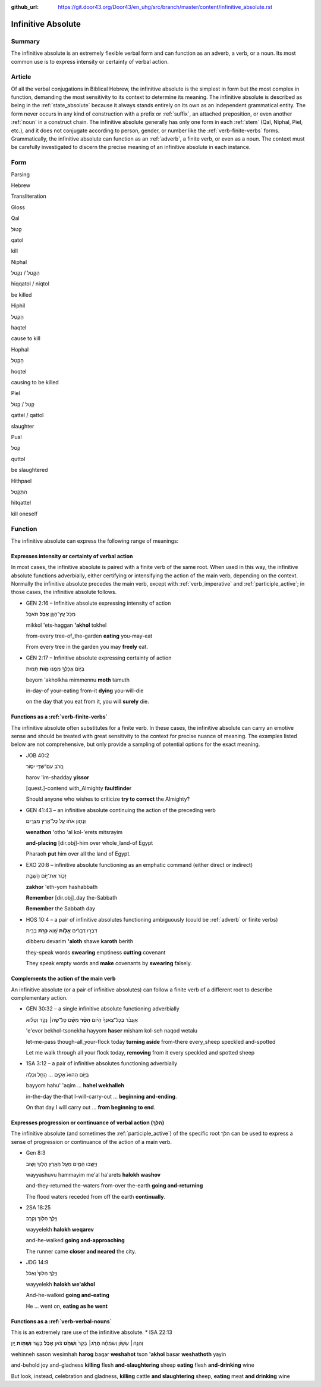 :github_url: https://git.door43.org/Door43/en_uhg/src/branch/master/content/infinitive_absolute.rst

.. _infinitive_absolute:

Infinitive Absolute
===================

Summary
-------

The infinitive absolute is an extremely flexible verbal form and can
function as an adverb, a verb, or a noun. Its most common use is to
express intensity or certainty of verbal action.

Article
-------

Of all the verbal conjugations in Biblical Hebrew, the infinitive
absolute is the simplest in form but the most complex in function,
demanding the most sensitivity to its context to determine its meaning.
The infinitive absolute is described as being in the :ref:`state_absolute`
because it always stands entirely on its own as an independent
grammatical entity. The form never occurs in any kind of construction
with a prefix or
:ref:`suffix`,
an attached preposition, or even another
:ref:`noun`
in a construct chain. The infinitive absolute generally has only one
form in each
:ref:`stem`
(Qal, Niphal, Piel, etc.), and it does not conjugate according to
person, gender, or number like the :ref:`verb-finite-verbs`
forms. Grammatically, the infinitive absolute can function as an
:ref:`adverb`,
a finite verb, or even as a noun. The context must be carefully
investigated to discern the precise meaning of an infinitive absolute in
each instance.

Form
----

.. raw:: html

   <table border="1" class="docutils">

.. raw:: html

   <tr class="row-odd">

.. raw:: html

   <th>

Parsing

.. raw:: html

   </th>

.. raw:: html

   <th>

Hebrew

.. raw:: html

   </th>

.. raw:: html

   <th>

Transliteration

.. raw:: html

   </th>

.. raw:: html

   <th>

Gloss

.. raw:: html

   </th>

.. raw:: html

   </tr>

.. raw:: html

   <tr class="row-even" align="center">

.. raw:: html

   <td>

Qal

.. raw:: html

   </td>

.. raw:: html

   <td>

קָטוֹל

.. raw:: html

   </td>

.. raw:: html

   <td>

qatol

.. raw:: html

   </td>

.. raw:: html

   <td>

kill

.. raw:: html

   </td>

.. raw:: html

   </tr>

.. raw:: html

   <tr class="row-odd" align="center">

.. raw:: html

   <td>

Niphal

.. raw:: html

   </td>

.. raw:: html

   <td>

הִקָּטֹל / נִקְטֹל

.. raw:: html

   </td>

.. raw:: html

   <td>

hiqqatol / niqtol

.. raw:: html

   </td>

.. raw:: html

   <td>

be killed

.. raw:: html

   </td>

.. raw:: html

   </tr>

.. raw:: html

   <tr class="row-even" align="center">

.. raw:: html

   <td>

Hiphil

.. raw:: html

   </td>

.. raw:: html

   <td>

הַקְטֵל

.. raw:: html

   </td>

.. raw:: html

   <td>

haqtel

.. raw:: html

   </td>

.. raw:: html

   <td>

cause to kill

.. raw:: html

   </td>

.. raw:: html

   </tr>

.. raw:: html

   <tr class="row-odd" align="center">

.. raw:: html

   <td>

Hophal

.. raw:: html

   </td>

.. raw:: html

   <td>

הָקְטֵל

.. raw:: html

   </td>

.. raw:: html

   <td>

hoqtel

.. raw:: html

   </td>

.. raw:: html

   <td>

causing to be killed

.. raw:: html

   </td>

.. raw:: html

   </tr>

.. raw:: html

   <tr class="row-even" align="center">

.. raw:: html

   <td>

Piel

.. raw:: html

   </td>

.. raw:: html

   <td>

קַטֵּל / קַטֹּל

.. raw:: html

   </td>

.. raw:: html

   <td>

qattel / qattol

.. raw:: html

   </td>

.. raw:: html

   <td>

slaughter

.. raw:: html

   </td>

.. raw:: html

   </tr>

.. raw:: html

   <tr class="row-odd" align="center">

.. raw:: html

   <td>

Pual

.. raw:: html

   </td>

.. raw:: html

   <td>

קֻטֹּל

.. raw:: html

   </td>

.. raw:: html

   <td>

quttol

.. raw:: html

   </td>

.. raw:: html

   <td>

be slaughtered

.. raw:: html

   </td>

.. raw:: html

   </tr>

.. raw:: html

   <tr class="row-even" align="center">

.. raw:: html

   <td>

Hithpael

.. raw:: html

   </td>

.. raw:: html

   <td>

הִתְקַטֵּל

.. raw:: html

   </td>

.. raw:: html

   <td>

hitqattel

.. raw:: html

   </td>

.. raw:: html

   <td>

kill oneself

.. raw:: html

   </td>

.. raw:: html

   </tr>

.. raw:: html

   </tbody>

.. raw:: html

   </table>

Function
--------

The infinitive absolute can express the following range of meanings:

Expresses intensity or certainty of verbal action
^^^^^^^^^^^^^^^^^^^^^^^^^^^^^^^^^^^^^^^^^^^^^^^^^

In most cases, the infinitive absolute is paired with a finite verb of
the same root. When used in this way, the infinitive absolute functions
adverbially, either certifying or intensifying the action of the main
verb, depending on the context. Normally the infinitive absolute
precedes the main verb, except with
:ref:`verb_imperative`
and
:ref:`participle_active`;
in those cases, the infinitive absolute follows.

-  GEN 2:16 – Infinitive absolute expressing intensity of action

   .. raw:: html

      <table border="1" class="docutils">

   .. raw:: html

      <colgroup>

   .. raw:: html

      <col width="100%" />

   .. raw:: html

      </colgroup>

   .. raw:: html

      <tbody valign="top">

   .. raw:: html

      <tr class="row-odd" align="right">

   .. raw:: html

      <td>

   מִכֹּ֥ל עֵֽץ־הַגָּ֖ן **אָכֹ֥ל** תֹּאכֵֽל

   .. raw:: html

      </td>

   .. raw:: html

      </tr>

   .. raw:: html

      <tr class="row-even">

   .. raw:: html

      <td>

   mikkol 'ets-haggan **'akhol** tokhel

   .. raw:: html

      </td>

   .. raw:: html

      </tr>

   .. raw:: html

      <tr class="row-odd">

   .. raw:: html

      <td>

   from-every tree-of\_the-garden **eating** you-may-eat

   .. raw:: html

      </td>

   .. raw:: html

      </tr>

   .. raw:: html

      <tr class="row-even">

   .. raw:: html

      <td>

   From every tree in the garden you may **freely** eat.

   .. raw:: html

      </td>

   .. raw:: html

      </tr>

   .. raw:: html

      </tbody>

   .. raw:: html

      </table>

-  GEN 2:17 – Infinitive absolute expressing certainty of action

   .. raw:: html

      <table border="1" class="docutils">

   .. raw:: html

      <colgroup>

   .. raw:: html

      <col width="100%" />

   .. raw:: html

      </colgroup>

   .. raw:: html

      <tbody valign="top">

   .. raw:: html

      <tr class="row-odd" align="right">

   .. raw:: html

      <td>

   בְּי֛וֹם אֲכָלְךָ֥ מִמֶּ֖נּוּ **מ֥וֹת** תָּמֽוּת

   .. raw:: html

      </td>

   .. raw:: html

      </tr>

   .. raw:: html

      <tr class="row-even">

   .. raw:: html

      <td>

   beyom 'akholkha mimmennu **moth** tamuth

   .. raw:: html

      </td>

   .. raw:: html

      </tr>

   .. raw:: html

      <tr class="row-odd">

   .. raw:: html

      <td>

   in-day-of your-eating from-it **dying** you-will-die

   .. raw:: html

      </td>

   .. raw:: html

      </tr>

   .. raw:: html

      <tr class="row-even">

   .. raw:: html

      <td>

   on the day that you eat from it, you will **surely** die.

   .. raw:: html

      </td>

   .. raw:: html

      </tr>

   .. raw:: html

      </tbody>

   .. raw:: html

      </table>

Functions as a :ref:`verb-finite-verbs`
^^^^^^^^^^^^^^^^^^^^^^^^^^^^^^^^^^^^^^^^^^^^^^^^^^^^^^^^^^^^^^^^^^^^^^^^^^^^^^^^^^^^^^^^^^^^^^^^^^^^^^^^^^^^^^^^

The infinitive absolute often substitutes for a finite verb. In these
cases, the infinitive absolute can carry an emotive sense and should be
treated with great sensitivity to the context for precise nuance of
meaning. The examples listed below are not comprehensive, but only
provide a sampling of potential options for the exact meaning.

-  JOB 40:2

   .. raw:: html

      <table border="1" class="docutils">

   .. raw:: html

      <colgroup>

   .. raw:: html

      <col width="100%" />

   .. raw:: html

      </colgroup>

   .. raw:: html

      <tbody valign="top">

   .. raw:: html

      <tr class="row-odd" align="right">

   .. raw:: html

      <td>

   הֲ֭רֹב עִם־שַׁדַּ֣י יִסּ֑וֹר

   .. raw:: html

      </td>

   .. raw:: html

      </tr>

   .. raw:: html

      <tr class="row-even">

   .. raw:: html

      <td>

   harov 'im-shadday **yissor**

   .. raw:: html

      </td>

   .. raw:: html

      </tr>

   .. raw:: html

      <tr class="row-odd">

   .. raw:: html

      <td>

   [quest.]-contend with\_Almighty **faultfinder**

   .. raw:: html

      </td>

   .. raw:: html

      </tr>

   .. raw:: html

      <tr class="row-even">

   .. raw:: html

      <td>

   Should anyone who wishes to criticize **try to correct** the
   Almighty?

   .. raw:: html

      </td>

   .. raw:: html

      </tr>

   .. raw:: html

      </tbody>

   .. raw:: html

      </table>

-  GEN 41:43 – an infinitive absolute continuing the action of the
   preceding verb

   .. raw:: html

      <table border="1" class="docutils">

   .. raw:: html

      <colgroup>

   .. raw:: html

      <col width="100%" />

   .. raw:: html

      </colgroup>

   .. raw:: html

      <tbody valign="top">

   .. raw:: html

      <tr class="row-odd" align="right">

   .. raw:: html

      <td>

   וְנָת֣וֹן אֹת֔וֹ עַ֖ל כָּל־אֶ֥רֶץ מִצְרָֽיִם׃

   .. raw:: html

      </td>

   .. raw:: html

      </tr>

   .. raw:: html

      <tr class="row-even">

   .. raw:: html

      <td>

   **wenathon** 'otho 'al kol-'erets mitsrayim

   .. raw:: html

      </td>

   .. raw:: html

      </tr>

   .. raw:: html

      <tr class="row-odd">

   .. raw:: html

      <td>

   **and-placing** [dir.obj]-him over whole\_land-of Egypt

   .. raw:: html

      </td>

   .. raw:: html

      </tr>

   .. raw:: html

      <tr class="row-even">

   .. raw:: html

      <td>

   Pharaoh **put** him over all the land of Egypt.

   .. raw:: html

      </td>

   .. raw:: html

      </tr>

   .. raw:: html

      </tbody>

   .. raw:: html

      </table>

-  EXO 20:8 – infinitive absolute functioning as an emphatic command
   (either direct or indirect)

   .. raw:: html

      <table border="1" class="docutils">

   .. raw:: html

      <colgroup>

   .. raw:: html

      <col width="100%" />

   .. raw:: html

      </colgroup>

   .. raw:: html

      <tbody valign="top">

   .. raw:: html

      <tr class="row-odd" align="right">

   .. raw:: html

      <td>

   זָכ֛וֹר אֶת־י֥וֹם הַשַּׁבָּ֖ת

   .. raw:: html

      </td>

   .. raw:: html

      </tr>

   .. raw:: html

      <tr class="row-even">

   .. raw:: html

      <td>

   **zakhor** 'eth-yom hashabbath

   .. raw:: html

      </td>

   .. raw:: html

      </tr>

   .. raw:: html

      <tr class="row-odd">

   .. raw:: html

      <td>

   **Remember** [dir.obj]\_day the-Sabbath

   .. raw:: html

      </td>

   .. raw:: html

      </tr>

   .. raw:: html

      <tr class="row-even">

   .. raw:: html

      <td>

   **Remember** the Sabbath day

   .. raw:: html

      </td>

   .. raw:: html

      </tr>

   .. raw:: html

      </tbody>

   .. raw:: html

      </table>

-  HOS 10:4 – a pair of infinitive absolutes functioning ambiguously
   (could be
   :ref:`adverb`
   or finite verbs)

   .. raw:: html

      <table border="1" class="docutils">

   .. raw:: html

      <colgroup>

   .. raw:: html

      <col width="100%" />

   .. raw:: html

      </colgroup>

   .. raw:: html

      <tbody valign="top">

   .. raw:: html

      <tr class="row-odd" align="right">

   .. raw:: html

      <td>

   דִּבְּר֣וּ דְבָרִ֔ים **אָל֥וֹת** שָׁ֖וְא **כָּרֹ֣ת** בְּרִ֑ית

   .. raw:: html

      </td>

   .. raw:: html

      </tr>

   .. raw:: html

      <tr class="row-even">

   .. raw:: html

      <td>

   dibberu devarim **'aloth** shawe **karoth** berith

   .. raw:: html

      </td>

   .. raw:: html

      </tr>

   .. raw:: html

      <tr class="row-odd">

   .. raw:: html

      <td>

   they-speak words **swearing** emptiness **cutting** covenant

   .. raw:: html

      </td>

   .. raw:: html

      </tr>

   .. raw:: html

      <tr class="row-even">

   .. raw:: html

      <td>

   They speak empty words and **make** covenants by **swearing**
   falsely.

   .. raw:: html

      </td>

   .. raw:: html

      </tr>

   .. raw:: html

      </tbody>

   .. raw:: html

      </table>

Complements the action of the main verb
^^^^^^^^^^^^^^^^^^^^^^^^^^^^^^^^^^^^^^^

An infinitive absolute (or a pair of infinitive absolutes) can follow a
finite verb of a different root to describe complementary action.

-  GEN 30:32 – a single infinitive absolute functioning adverbially

   .. raw:: html

      <table border="1" class="docutils">

   .. raw:: html

      <colgroup>

   .. raw:: html

      <col width="100%" />

   .. raw:: html

      </colgroup>

   .. raw:: html

      <tbody valign="top">

   .. raw:: html

      <tr class="row-odd" align="right">

   .. raw:: html

      <td>

   אֶֽעֱבֹ֨ר בְּכָל־צֹֽאנְךָ֜ הַיּ֗וֹם **הָסֵ֨ר** מִשָּׁ֜ם כָּל־שֶׂ֣ה׀
   נָקֹ֣ד וְטָל֗וּא

   .. raw:: html

      </td>

   .. raw:: html

      </tr>

   .. raw:: html

      <tr class="row-even">

   .. raw:: html

      <td>

   'e'evor bekhol-tsonekha hayyom **haser** misham kol-seh naqod wetalu

   .. raw:: html

      </td>

   .. raw:: html

      </tr>

   .. raw:: html

      <tr class="row-odd">

   .. raw:: html

      <td>

   let-me-pass though-all\_your-flock today **turning aside** from-there
   every\_sheep speckled and-spotted

   .. raw:: html

      </td>

   .. raw:: html

      </tr>

   .. raw:: html

      <tr class="row-even">

   .. raw:: html

      <td>

   Let me walk through all your flock today, **removing** from it every
   speckled and spotted sheep

   .. raw:: html

      </td>

   .. raw:: html

      </tr>

   .. raw:: html

      </tbody>

   .. raw:: html

      </table>

-  1SA 3:12 – a pair of infinitive absolutes functioning adverbially

   .. raw:: html

      <table border="1" class="docutils">

   .. raw:: html

      <colgroup>

   .. raw:: html

      <col width="100%" />

   .. raw:: html

      </colgroup>

   .. raw:: html

      <tbody valign="top">

   .. raw:: html

      <tr class="row-odd" align="right">

   .. raw:: html

      <td>

   בַּיּ֤וֹם הַהוּא֙ אָקִ֣ים ... הָחֵ֖ל וְכַלֵּֽה

   .. raw:: html

      </td>

   .. raw:: html

      </tr>

   .. raw:: html

      <tr class="row-even">

   .. raw:: html

      <td>

   bayyom hahu' 'aqim ... **hahel wekhalleh**

   .. raw:: html

      </td>

   .. raw:: html

      </tr>

   .. raw:: html

      <tr class="row-odd">

   .. raw:: html

      <td>

   in-the-day the-that I-will-carry-out ... **beginning and-ending**.

   .. raw:: html

      </td>

   .. raw:: html

      </tr>

   .. raw:: html

      <tr class="row-even">

   .. raw:: html

      <td>

   On that day I will carry out ... **from beginning to end**.

   .. raw:: html

      </td>

   .. raw:: html

      </tr>

   .. raw:: html

      </tbody>

   .. raw:: html

      </table>

Expresses progression or continuance of verbal action (הלךְ)
^^^^^^^^^^^^^^^^^^^^^^^^^^^^^^^^^^^^^^^^^^^^^^^^^^^^^^^^^^^^

The infinitive absolute (and sometimes the
:ref:`participle_active`)
of the specific root הלךְ can be used to express a sense of progression
or continuance of the action of a main verb.

-  Gen 8:3

   .. raw:: html

      <table border="1" class="docutils">

   .. raw:: html

      <colgroup>

   .. raw:: html

      <col width="100%" />

   .. raw:: html

      </colgroup>

   .. raw:: html

      <tbody valign="top">

   .. raw:: html

      <tr class="row-odd" align="right">

   .. raw:: html

      <td>

   וַיָּשֻׁ֧בוּ הַמַּ֛יִם מֵעַ֥ל הָאָ֖רֶץ הָל֣וֹךְ וָשׁ֑וֹב

   .. raw:: html

      </td>

   .. raw:: html

      </tr>

   .. raw:: html

      <tr class="row-even">

   .. raw:: html

      <td>

   wayyashuvu hammayim me'al ha'arets **halokh washov**

   .. raw:: html

      </td>

   .. raw:: html

      </tr>

   .. raw:: html

      <tr class="row-odd">

   .. raw:: html

      <td>

   and-they-returned the-waters from-over the-earth **going
   and-returning**

   .. raw:: html

      </td>

   .. raw:: html

      </tr>

   .. raw:: html

      <tr class="row-even">

   .. raw:: html

      <td>

   The flood waters receded from off the earth **continually**.

   .. raw:: html

      </td>

   .. raw:: html

      </tr>

   .. raw:: html

      </tbody>

   .. raw:: html

      </table>

-  2SA 18:25

   .. raw:: html

      <table border="1" class="docutils">

   .. raw:: html

      <colgroup>

   .. raw:: html

      <col width="100%" />

   .. raw:: html

      </colgroup>

   .. raw:: html

      <tbody valign="top">

   .. raw:: html

      <tr class="row-odd" align="right">

   .. raw:: html

      <td>

   וַיֵּ֥לֶךְ הָל֖וֹךְ וְקָרֵֽב

   .. raw:: html

      </td>

   .. raw:: html

      </tr>

   .. raw:: html

      <tr class="row-even">

   .. raw:: html

      <td>

   wayyelekh **halokh weqarev**

   .. raw:: html

      </td>

   .. raw:: html

      </tr>

   .. raw:: html

      <tr class="row-odd">

   .. raw:: html

      <td>

   and-he-walked **going and-approaching**

   .. raw:: html

      </td>

   .. raw:: html

      </tr>

   .. raw:: html

      <tr class="row-even">

   .. raw:: html

      <td>

   The runner came **closer and neared** the city.

   .. raw:: html

      </td>

   .. raw:: html

      </tr>

   .. raw:: html

      </tbody>

   .. raw:: html

      </table>

-  JDG 14:9

   .. raw:: html

      <table border="1" class="docutils">

   .. raw:: html

      <colgroup>

   .. raw:: html

      <col width="100%" />

   .. raw:: html

      </colgroup>

   .. raw:: html

      <tbody valign="top">

   .. raw:: html

      <tr class="row-odd" align="right">

   .. raw:: html

      <td>

   וַיֵּ֤לֶךְ הָלוֹךְ֙ וְאָכֹ֔ל

   .. raw:: html

      </td>

   .. raw:: html

      </tr>

   .. raw:: html

      <tr class="row-even">

   .. raw:: html

      <td>

   wayyelekh **halokh we'akhol**

   .. raw:: html

      </td>

   .. raw:: html

      </tr>

   .. raw:: html

      <tr class="row-odd">

   .. raw:: html

      <td>

   And-he-walked **going and-eating**

   .. raw:: html

      </td>

   .. raw:: html

      </tr>

   .. raw:: html

      <tr class="row-even">

   .. raw:: html

      <td>

   He ... went on, **eating as he went**

   .. raw:: html

      </td>

   .. raw:: html

      </tr>

   .. raw:: html

      </tbody>

   .. raw:: html

      </table>

Functions as a :ref:`verb-verbal-nouns`
^^^^^^^^^^^^^^^^^^^^^^^^^^^^^^^^^^^^^^^^^^^^^^^^^^^^^^^^^^^^^^^^^^^^^^^^^^^^^^^^^^^^^^^^^^^^^^^^^^^^^^^^^^^^^^^^

This is an extremely rare use of the infinitive absolute. \* ISA 22:13

.. raw:: html

   <table border="1" class="docutils">

.. raw:: html

   <colgroup>

.. raw:: html

   <col width="100%" />

.. raw:: html

   </colgroup>

.. raw:: html

   <tbody valign="top">

.. raw:: html

   <tr class="row-odd" align="right">

.. raw:: html

   <td>

וְהִנֵּ֣ה׀ שָׂשׂ֣וֹן וְשִׂמְחָ֗ה **הָרֹ֤ג**\ ׀ בָּקָר֙ **וְשָׁחֹ֣ט**
צֹ֔אן **אָכֹ֥ל** בָּשָׂ֖ר **וְשָׁת֣וֹת** יָ֑יִן

.. raw:: html

   </td>

.. raw:: html

   </tr>

.. raw:: html

   <tr class="row-even">

.. raw:: html

   <td>

wehinneh sason wesimhah **harog** baqar **weshahot** tson **'akhol**
basar **weshathoth** yayin

.. raw:: html

   </td>

.. raw:: html

   </tr>

.. raw:: html

   <tr class="row-odd">

.. raw:: html

   <td>

and-behold joy and-gladness **killing** flesh **and-slaughtering** sheep
**eating** flesh **and-drinking** wine

.. raw:: html

   </td>

.. raw:: html

   </tr>

.. raw:: html

   <tr class="row-even">

.. raw:: html

   <td>

But look, instead, celebration and gladness, **killing** cattle **and
slaughtering** sheep, **eating** meat **and drinking** wine

.. raw:: html

   </td>

.. raw:: html

   </tr>

.. raw:: html

   </tbody>

.. raw:: html

   </table>
